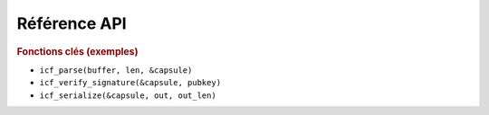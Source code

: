 ==============
Référence API
==============

.. rubric:: Fonctions clés (exemples)

* ``icf_parse(buffer, len, &capsule)``
* ``icf_verify_signature(&capsule, pubkey)``
* ``icf_serialize(&capsule, out, out_len)``

